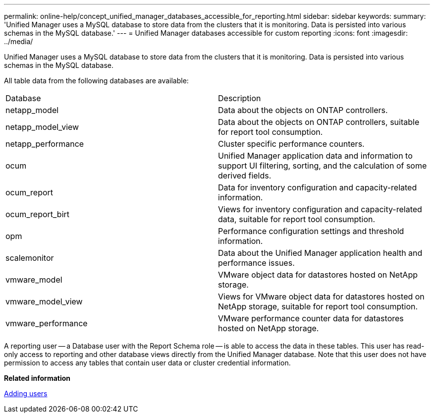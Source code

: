 ---
permalink: online-help/concept_unified_manager_databases_accessible_for_reporting.html
sidebar: sidebar
keywords: 
summary: 'Unified Manager uses a MySQL database to store data from the clusters that it is monitoring. Data is persisted into various schemas in the MySQL database.'
---
= Unified Manager databases accessible for custom reporting
:icons: font
:imagesdir: ../media/

[.lead]
Unified Manager uses a MySQL database to store data from the clusters that it is monitoring. Data is persisted into various schemas in the MySQL database.

All table data from the following databases are available:

|===
| Database| Description
a|
netapp_model
a|
Data about the objects on ONTAP controllers.
a|
netapp_model_view
a|
Data about the objects on ONTAP controllers, suitable for report tool consumption.
a|
netapp_performance
a|
Cluster specific performance counters.
a|
ocum
a|
Unified Manager application data and information to support UI filtering, sorting, and the calculation of some derived fields.
a|
ocum_report
a|
Data for inventory configuration and capacity-related information.
a|
ocum_report_birt
a|
Views for inventory configuration and capacity-related data, suitable for report tool consumption.
a|
opm
a|
Performance configuration settings and threshold information.
a|
scalemonitor
a|
Data about the Unified Manager application health and performance issues.
a|
vmware_model
a|
VMware object data for datastores hosted on NetApp storage.
a|
vmware_model_view
a|
Views for VMware object data for datastores hosted on NetApp storage, suitable for report tool consumption.
a|
vmware_performance
a|
VMware performance counter data for datastores hosted on NetApp storage.
|===
A reporting user -- a Database user with the Report Schema role -- is able to access the data in these tables. This user has read-only access to reporting and other database views directly from the Unified Manager database. Note that this user does not have permission to access any tables that contain user data or cluster credential information.

*Related information*

xref:task_adding_users.adoc[Adding users]

